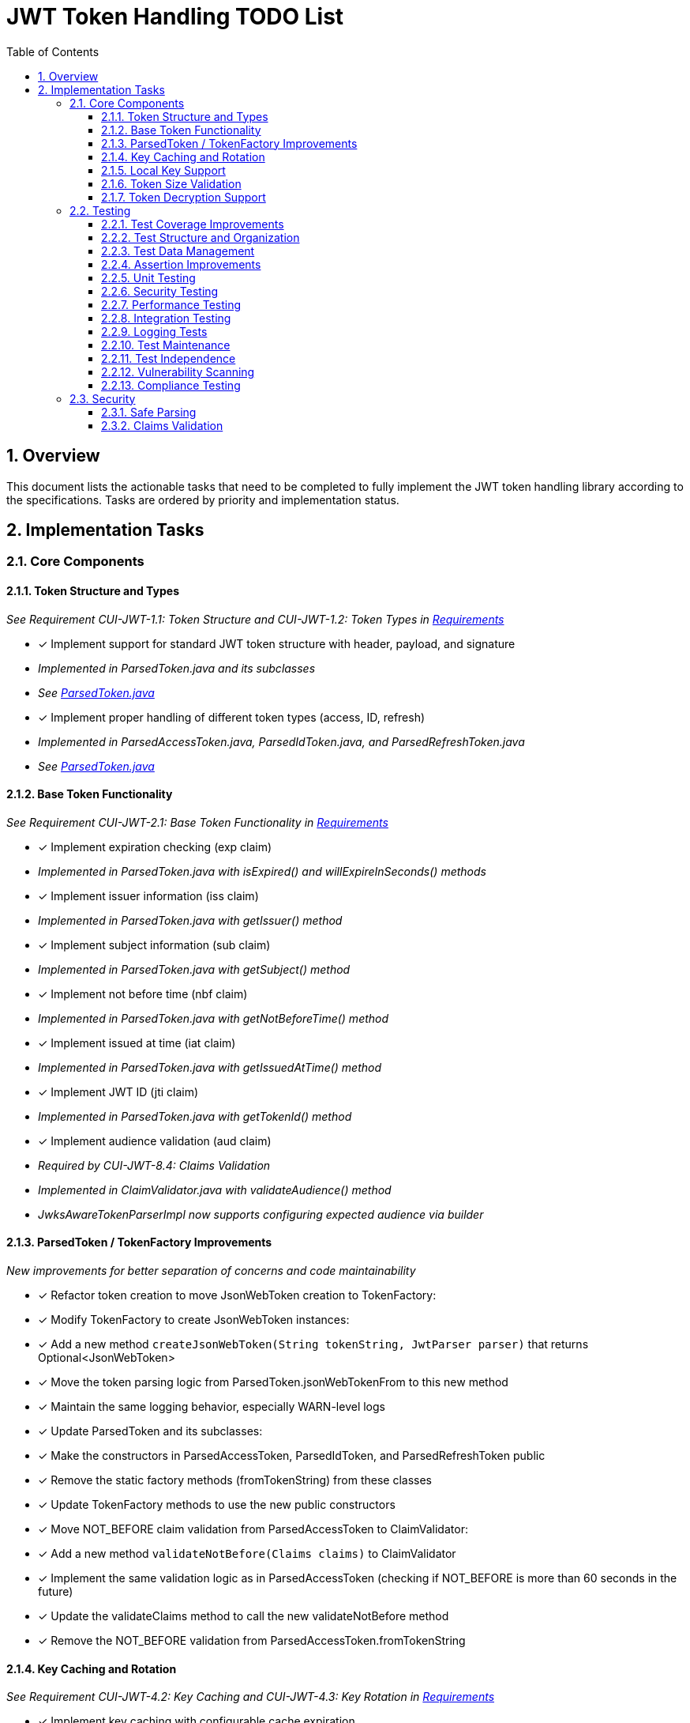 = JWT Token Handling TODO List
:toc:
:toclevels: 3
:toc-title: Table of Contents
:sectnums:

== Overview

This document lists the actionable tasks that need to be completed to fully implement the JWT token handling library according to the specifications. Tasks are ordered by priority and implementation status.

== Implementation Tasks

=== Core Components

==== Token Structure and Types
_See Requirement CUI-JWT-1.1: Token Structure and CUI-JWT-1.2: Token Types in link:Requirements.adoc[Requirements]_

* [x] Implement support for standard JWT token structure with header, payload, and signature
  * _Implemented in ParsedToken.java and its subclasses_
  * _See link:../src/main/java/de/cuioss/jwt/token/ParsedToken.java[ParsedToken.java]_
* [x] Implement proper handling of different token types (access, ID, refresh)
  * _Implemented in ParsedAccessToken.java, ParsedIdToken.java, and ParsedRefreshToken.java_
  * _See link:../src/main/java/de/cuioss/jwt/token/ParsedToken.java[ParsedToken.java]_

==== Base Token Functionality
_See Requirement CUI-JWT-2.1: Base Token Functionality in link:Requirements.adoc[Requirements]_

* [x] Implement expiration checking (exp claim)
  * _Implemented in ParsedToken.java with isExpired() and willExpireInSeconds() methods_
* [x] Implement issuer information (iss claim)
  * _Implemented in ParsedToken.java with getIssuer() method_
* [x] Implement subject information (sub claim)
  * _Implemented in ParsedToken.java with getSubject() method_
* [x] Implement not before time (nbf claim)
  * _Implemented in ParsedToken.java with getNotBeforeTime() method_
* [x] Implement issued at time (iat claim)
  * _Implemented in ParsedToken.java with getIssuedAtTime() method_
* [x] Implement JWT ID (jti claim)
  * _Implemented in ParsedToken.java with getTokenId() method_
* [x] Implement audience validation (aud claim)
  * _Required by CUI-JWT-8.4: Claims Validation_
  * _Implemented in ClaimValidator.java with validateAudience() method_
  * _JwksAwareTokenParserImpl now supports configuring expected audience via builder_

==== ParsedToken / TokenFactory Improvements
_New improvements for better separation of concerns and code maintainability_

* [x] Refactor token creation to move JsonWebToken creation to TokenFactory:
  * [x] Modify TokenFactory to create JsonWebToken instances:
    * [x] Add a new method `createJsonWebToken(String tokenString, JwtParser parser)` that returns Optional<JsonWebToken>
    * [x] Move the token parsing logic from ParsedToken.jsonWebTokenFrom to this new method
    * [x] Maintain the same logging behavior, especially WARN-level logs

  * [x] Update ParsedToken and its subclasses:
    * [x] Make the constructors in ParsedAccessToken, ParsedIdToken, and ParsedRefreshToken public
    * [x] Remove the static factory methods (fromTokenString) from these classes
    * [x] Update TokenFactory methods to use the new public constructors

  * [x] Move NOT_BEFORE claim validation from ParsedAccessToken to ClaimValidator:
    * [x] Add a new method `validateNotBefore(Claims claims)` to ClaimValidator
    * [x] Implement the same validation logic as in ParsedAccessToken (checking if NOT_BEFORE is more than 60 seconds in the future)
    * [x] Update the validateClaims method to call the new validateNotBefore method
    * [x] Remove the NOT_BEFORE validation from ParsedAccessToken.fromTokenString

==== Key Caching and Rotation
_See Requirement CUI-JWT-4.2: Key Caching and CUI-JWT-4.3: Key Rotation in link:Requirements.adoc[Requirements]_

* [x] Implement key caching with configurable cache expiration
  * _Implemented in HttpJwksLoader.java using Caffeine cache with configurable expiration_
  * _See link:../src/main/java/de/cuioss/jwt/token/jwks/HttpJwksLoader.java[HttpJwksLoader.java]_
* [x] Implement automatic key rotation based on configurable refresh intervals
  * _Implemented in HttpJwksLoader.java with refreshIntervalSeconds parameter_
  * _See link:../src/main/java/de/cuioss/jwt/token/jwks/HttpJwksLoader.java[HttpJwksLoader.java]_


==== Local Key Support
_See Requirement CUI-JWT-4.4: Local Key Support in link:Requirements.adoc[Requirements]_

* [x] Implement support for local key configuration for testing or offline scenarios
  * _Implemented in JwksLoaderFactory.java with createFileLoader() and createInMemoryLoader() methods_
  * _See link:../src/main/java/de/cuioss/jwt/token/jwks/JwksLoaderFactory.java[JwksLoaderFactory.java]_

==== Token Size Validation
_See Requirement CUI-JWT-8.1: Token Size Limits in link:Requirements.adoc[Requirements] and link:specification/token-size-validation.adoc[Token Size Validation Specification]_

* [x] Implement token size validation
  * _Implemented in NonValidatingJwtParser.java with maxTokenSize and maxPayloadSize parameters_
  * _See link:../src/main/java/de/cuioss/jwt/token/util/NonValidatingJwtParser.java[NonValidatingJwtParser.java]_
* [x] Update token size limit to 8KB as recommended by OAuth 2.0 JWT BCP Section 3.11
  * _Updated in NonValidatingJwtParser.java with DEFAULT_MAX_TOKEN_SIZE and DEFAULT_MAX_PAYLOAD_SIZE set to 8KB_
* [x] Implement a builder pattern for TokenFactory to allow passing token size parameters to NonValidatingJwtParser
  * _Implemented in TokenFactory.java with builder() method and Builder class_
  * _See link:../src/main/java/de/cuioss/jwt/token/TokenFactory.java[TokenFactory.java]_
* [x] Update MultiIssuerJwtParser to support configuring the NonValidatingJwtParser
  * _Implemented in MultiIssuerJwtParser.java with configureInspectionParser() method_
  * _See link:../src/main/java/de/cuioss/jwt/token/util/MultiIssuerJwtParser.java[MultiIssuerJwtParser.java]_

==== Token Decryption Support
_See Requirement CUI-JWT-1.4: Token Decryption in link:Requirements.adoc[Requirements] and link:specification/token-decryption.adoc[Token Decryption Specification]_

* [x] Create a specification document for token decryption support
  * _Implemented in link:specification/token-decryption.adoc[Token Decryption Specification]_
* [ ] Implement support for decrypting JWT tokens (JWE) as defined in RFC 7516
  * _Note: This is marked as optional for a future version in the requirements_

=== Testing

==== Test Coverage Improvements
_See link:specification/testing.adoc#_summary_of_cui_testing_core_standards[Summary of CUI Testing Core Standards]_

* [ ] Implement test coverage reporting in the build process
* [ ] Ensure all public methods have corresponding unit tests
* [ ] Set up coverage thresholds in the build to enforce minimum 80% line coverage

==== Test Structure and Organization
_See link:specification/testing.adoc#_summary_of_cui_testing_core_standards[Summary of CUI Testing Core Standards]_

* [ ] Establish consistent test naming conventions
* [ ] Document and enforce the Arrange-Act-Assert pattern in all tests
* [ ] Establish a consistent structure for test classes
* [ ] Define naming conventions for test methods
* [ ] Group related tests in the same test class

==== Test Data Management
_See link:specification/testing.adoc#_summary_of_cui_testing_core_standards[Summary of CUI Testing Core Standards]_

* [ ] Create reusable test data generators
* [ ] Implement test data builders for complex objects
* [ ] Document best practices for test data management

==== Assertion Improvements
_See link:specification/testing.adoc#_summary_of_cui_testing_core_standards[Summary of CUI Testing Core Standards]_

* [ ] Document best practices for assertions
* [ ] Ensure all assertions include meaningful error messages
* [ ] Use appropriate assertion methods for different scenarios

==== Unit Testing
_See link:specification/testing.adoc#_unit_testing[Unit Testing Specification]_

* [ ] Implement comprehensive unit tests as specified in the testing documentation:
  * [ ] Token parsing tests
  * [ ] Key management tests
  * [ ] Multi-issuer tests
  * [ ] Error handling tests
  * [ ] Edge cases (malformed tokens, expired tokens, etc.)

==== Security Testing
_See Requirement CUI-JWT-12.1: Security Testing in link:Requirements.adoc[Requirements]_

* [ ] Add more comprehensive security testing according to OWASP JWT Security Cheat Sheet
* [ ] Implement tests for:
  * [ ] Token validation bypass
  * [ ] Algorithm confusion attacks
  * [ ] Key disclosure vulnerabilities
  * [ ] Signature verification bypass
  * [ ] Token cracking resistance

==== Performance Testing
_See Requirement CUI-JWT-9: Performance in link:Requirements.adoc[Requirements]_

* [ ] Implement performance tests to verify:
  * [ ] Token parsing performance (at least 1000 tokens per second)
  * [ ] Token validation performance (at least 500 tokens per second)
  * [ ] Key retrieval and caching performance (no more than 100ms overhead per new key)

==== Integration Testing
_See link:specification/testing.adoc#_integration_testing_with_testcontainers[Integration Testing with TestContainers Specification]_

* [ ] Ensure Keycloak integration tests are comprehensive and cover all test cases:
  * [ ] Parse access tokens from Keycloak
  * [ ] Parse ID tokens from Keycloak
  * [ ] Parse refresh tokens from Keycloak
  * [ ] Validate tokens against Keycloak JWKS endpoint
  * [ ] Handle token expiration and validation

==== Logging Tests
_See link:specification/testing.adoc#_logging_tests[Logging Tests Specification]_

* [ ] Implement comprehensive logging tests as specified in the testing documentation:
  * [ ] Success scenario logging tests
  * [ ] Error scenario logging tests
  * [ ] Use cui-test-juli-logger for testing
  * [ ] Test coverage for INFO/WARN/ERROR/FATAL logs

==== Test Maintenance
_See link:specification/testing.adoc#_summary_of_cui_testing_core_standards[Summary of CUI Testing Core Standards]_

* [ ] Establish guidelines for test maintenance
* [ ] Implement CI/CD checks to prevent merging code with failing tests
* [ ] Document the process for updating tests when production code changes

==== Test Independence
_See link:specification/testing.adoc#_summary_of_cui_testing_core_standards[Summary of CUI Testing Core Standards]_

* [ ] Review existing tests for independence issues
* [ ] Add guidelines for ensuring test independence
* [ ] Implement proper test cleanup mechanisms, especially for integration tests

==== Vulnerability Scanning
_See Requirement CUI-JWT-12.5: Vulnerability Scanning in link:Requirements.adoc[Requirements]_

* [ ] Implement regular vulnerability scanning using:
  * [ ] OWASP Dependency Check for third-party dependencies
  * [ ] Static Application Security Testing (SAST) tools
  * [ ] Fuzz testing for input validation
* _Note: These scans should be integrated into the CI/CD pipeline_

==== Compliance Testing
_See Requirement CUI-JWT-12.6: Compliance Testing in link:Requirements.adoc[Requirements]_

* [ ] Implement tests to verify compliance with:
  * [ ] OpenID Connect Certification requirements
  * [ ] RFC 7519 JWT specification
  * [ ] OAuth 2.0 JWT Best Current Practices
* _Note: Compliance tests should verify that the implementation adheres to the standards and best practices_

=== Security

==== Safe Parsing
_See Requirement CUI-JWT-8.2: Safe Parsing in link:Requirements.adoc[Requirements]_

* [ ] Implement safe parsing practices to prevent security vulnerabilities:
  * [ ] Protection against JSON parsing attacks
  * [ ] Protection against injection attacks
  * [ ] Protection against deserialization vulnerabilities
* _Note: The implementation should follow OWASP Top 10 guidelines, particularly A8:2021-Software and Data Integrity Failures_

==== Claims Validation
_See Requirement CUI-JWT-8.4: Claims Validation in link:Requirements.adoc[Requirements]_

* [x] Implement comprehensive validation for required claims as specified in RFC 7519:
  * [x] Subject (sub)
  * [x] Expiration time (exp)
  * [x] Issued at (iat)
  * [x] Not before time (nbf)
  * [x] Audience (aud)
* _Note: Implemented in ClaimValidator.java and used by JwksAwareTokenParserImpl.java_
